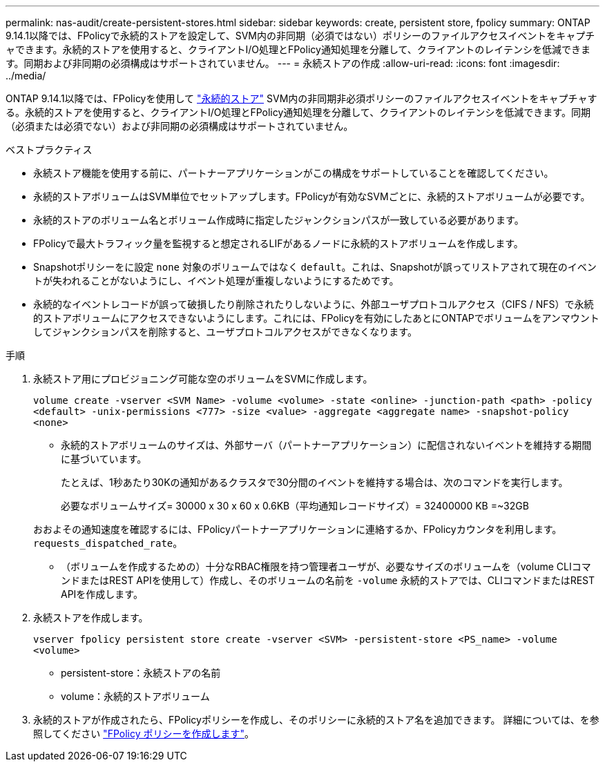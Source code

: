 ---
permalink: nas-audit/create-persistent-stores.html 
sidebar: sidebar 
keywords: create, persistent store, fpolicy 
summary: ONTAP 9.14.1以降では、FPolicyで永続的ストアを設定して、SVM内の非同期（必須ではない）ポリシーのファイルアクセスイベントをキャプチャできます。永続的ストアを使用すると、クライアントI/O処理とFPolicy通知処理を分離して、クライアントのレイテンシを低減できます。同期および非同期の必須構成はサポートされていません。 
---
= 永続ストアの作成
:allow-uri-read: 
:icons: font
:imagesdir: ../media/


[role="lead"]
ONTAP 9.14.1以降では、FPolicyを使用して link:persistent-stores.html["永続的ストア"] SVM内の非同期非必須ポリシーのファイルアクセスイベントをキャプチャする。永続的ストアを使用すると、クライアントI/O処理とFPolicy通知処理を分離して、クライアントのレイテンシを低減できます。同期（必須または必須でない）および非同期の必須構成はサポートされていません。

.ベストプラクティス
* 永続ストア機能を使用する前に、パートナーアプリケーションがこの構成をサポートしていることを確認してください。
* 永続的ストアボリュームはSVM単位でセットアップします。FPolicyが有効なSVMごとに、永続的ストアボリュームが必要です。
* 永続的ストアのボリューム名とボリューム作成時に指定したジャンクションパスが一致している必要があります。
* FPolicyで最大トラフィック量を監視すると想定されるLIFがあるノードに永続的ストアボリュームを作成します。
* Snapshotポリシーをに設定 `none` 対象のボリュームではなく `default`。これは、Snapshotが誤ってリストアされて現在のイベントが失われることがないようにし、イベント処理が重複しないようにするためです。
* 永続的なイベントレコードが誤って破損したり削除されたりしないように、外部ユーザプロトコルアクセス（CIFS / NFS）で永続的ストアボリュームにアクセスできないようにします。これには、FPolicyを有効にしたあとにONTAPでボリュームをアンマウントしてジャンクションパスを削除すると、ユーザプロトコルアクセスができなくなります。


.手順
. 永続ストア用にプロビジョニング可能な空のボリュームをSVMに作成します。
+
`volume create -vserver <SVM Name> -volume <volume> -state <online> -junction-path <path> -policy <default> -unix-permissions <777> -size <value> -aggregate <aggregate name> -snapshot-policy <none>`

+
** 永続的ストアボリュームのサイズは、外部サーバ（パートナーアプリケーション）に配信されないイベントを維持する期間に基づいています。
+
たとえば、1秒あたり30Kの通知があるクラスタで30分間のイベントを維持する場合は、次のコマンドを実行します。

+
必要なボリュームサイズ= 30000 x 30 x 60 x 0.6KB（平均通知レコードサイズ）= 32400000 KB =~32GB

+
おおよその通知速度を確認するには、FPolicyパートナーアプリケーションに連絡するか、FPolicyカウンタを利用します。 `requests_dispatched_rate`。

** （ボリュームを作成するための）十分なRBAC権限を持つ管理者ユーザが、必要なサイズのボリュームを（volume CLIコマンドまたはREST APIを使用して）作成し、そのボリュームの名前を `-volume` 永続的ストアでは、CLIコマンドまたはREST APIを作成します。


. 永続ストアを作成します。
+
`vserver fpolicy persistent store create -vserver <SVM> -persistent-store <PS_name> -volume <volume>`

+
** persistent-store：永続ストアの名前
** volume：永続的ストアボリューム


. 永続的ストアが作成されたら、FPolicyポリシーを作成し、そのポリシーに永続的ストア名を追加できます。
詳細については、を参照してください link:https://docs.netapp.com/us-en/ontap/nas-audit/create-fpolicy-policy-task.html["FPolicy ポリシーを作成します"]。

